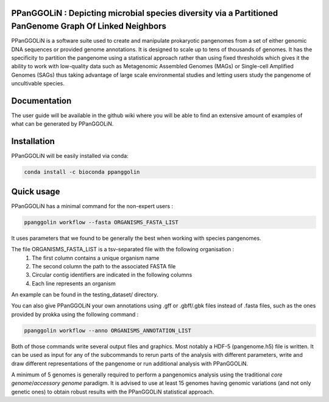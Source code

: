 PPanGGOLiN : Depicting microbial species diversity via a Partitioned PanGenome Graph Of Linked Neighbors 
===============================================================================================================

PPanGGOLiN is a software suite used to create and manipulate prokaryotic pangenomes from a set of either genomic DNA sequences or provided genome annotations. It is designed to scale up to tens of thousands of genomes. It has the specificity to partition the pangenome using a statistical approach rather than using fixed thresholds which gives it the ability to work with low-quality data such as Metagenomic Assembled Genomes (MAGs) or Single-cell Amplified Genomes (SAGs) thus taking advantage of large scale environmental studies and letting users study the pangenome of uncultivable species.


.. image:: https://api.codacy.com/project/badge/Grade/a24bff9354504a3294f4acf70681765a
   :alt: Codacy Badge
   :target: https://app.codacy.com/app/axbazin/PPanGGOLiN?utm_source=github.com&utm_medium=referral&utm_content=labgem/PPanGGOLiN&utm_campaign=Badge_Grade_Settings
 
.. image:: https://api.codacy.com/project/badge/Coverage/806fdcd8d04a469e8233728780576160    
   :target: https://www.codacy.com/app/axbazin/PPanGGOLiN?utm_source=github.com&amp;utm_medium=referral&amp;utm_content=labgem/PPanGGOLiN&amp;utm_campaign=Badge_Coverage


.. image:: images/logo.png
    :align: center

Documentation
=============

The user guide will be available in the github wiki where you will be able to find an extensive amount of examples of what can be generated by PPanGGOLiN.

Installation
============

PPanGGOLiN will be easily installed via conda:

.. code:: bash

	conda install -c bioconda ppanggolin

Quick usage
===========

PPanGGOLiN has a minimal command for the non-expert users :

.. code:: bash

	ppanggolin workflow --fasta ORGANISMS_FASTA_LIST

It uses parameters that we found to be generally the best when working with species pangenomes.

The file ORGANISMS_FASTA_LIST is a tsv-separated file with the following organisation :
	1. The first column contains a unique organism name
	2. The second column the path to the associated FASTA file
	3. Circular contig identifiers are indicated in the following columns
	4. Each line represents an organism

An example can be found in the testing_dataset/ directory.

You can also give PPanGGOLiN your own annotations using .gff or .gbff/.gbk files instead of .fasta files, such as the ones provided by prokka using the following command :

.. code:: bash

	ppanggolin workflow --anno ORGANISMS_ANNOTATION_LIST

Both of those commands write several output files and graphics. Most notably a HDF-5 (pangenome.h5) file is written. It can be used as input for any of the subcommands to rerun parts of the analysis with different parameters, write and draw different representations of the pangenome or run additional analysis with PPanGGOLiN.

A minimum of 5 genomes is generally required to perform a pangenomics analysis using the traditional *core genome*/*accessory genome* paradigm. It is advised to use at least 15 genomes having genomic variations (and not only genetic ones) to obtain robust results with the PPanGGOLiN statistical approach.
